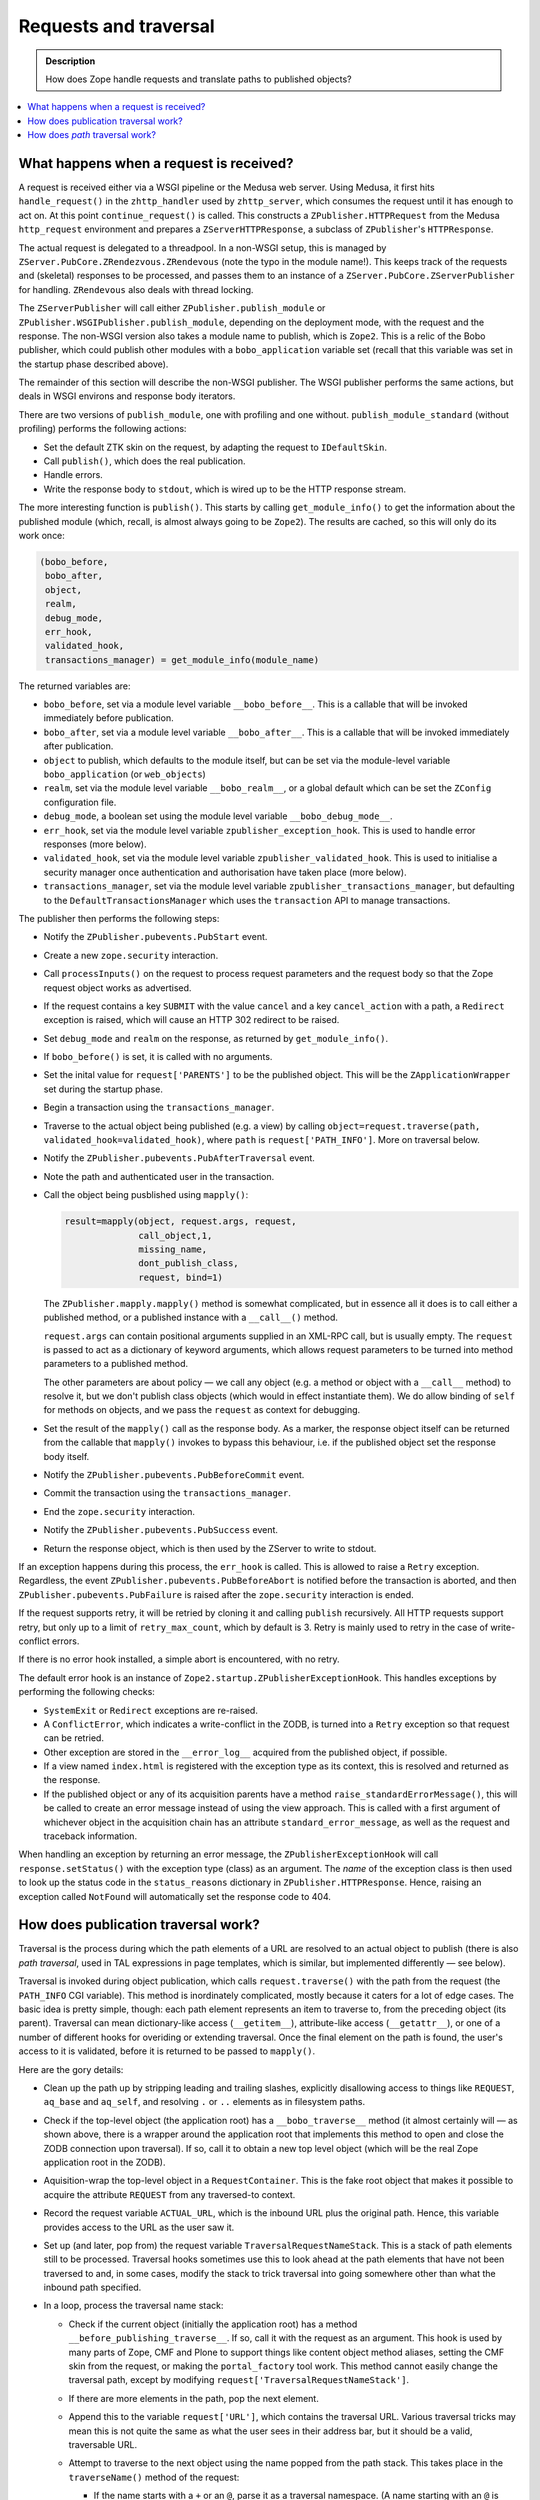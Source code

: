 ======================
Requests and traversal
======================

.. admonition:: Description

        How does Zope handle requests and translate paths to
        published objects?

.. contents :: :local:

What happens when a request is received?
========================================

A request is received either via a WSGI pipeline or the Medusa web server. Using
Medusa, it first hits ``handle_request()`` in the ``zhttp_handler`` used by
``zhttp_server``, which consumes the request until it has enough to act on.
At this point ``continue_request()`` is called. This constructs a
``ZPublisher.HTTPRequest`` from the Medusa ``http_request`` environment and
prepares a ``ZServerHTTPResponse``, a subclass of ``ZPublisher``'s
``HTTPResponse``.

The actual request is delegated to a threadpool. In a non-WSGI setup, this
is managed by ``ZServer.PubCore.ZRendezvous.ZRendevous`` (note the typo in the
module name!). This keeps track of the requests and (skeletal) responses to
be processed, and passes them to an instance of a
``ZServer.PubCore.ZServerPublisher`` for handling. ``ZRendevous`` also deals
with thread locking.

The ``ZServerPublisher`` will call either ``ZPublisher.publish_module`` or
``ZPublisher.WSGIPublisher.publish_module``, depending on the deployment mode,
with the request and the response. The non-WSGI version also takes a module
name to publish, which is ``Zope2``. This is a relic of the Bobo publisher,
which could publish other modules with a ``bobo_application`` variable set
(recall that this variable was set in the startup phase described above).

The remainder of this section will describe the non-WSGI publisher. The WSGI
publisher performs the same actions, but deals in WSGI environs and response
body iterators.

There are two versions of ``publish_module``, one with profiling and one
without. ``publish_module_standard`` (without profiling) performs the following
actions:

* Set the default ZTK skin on the request, by adapting the request to
  ``IDefaultSkin``.
* Call ``publish()``, which does the real publication.
* Handle errors.
* Write the response body to ``stdout``, which is wired up to be the HTTP
  response stream.

.. What is a "ZTK" skin?

The more interesting function is ``publish()``. This starts by calling
``get_module_info()`` to get the information about the published module
(which, recall, is almost always going to be ``Zope2``). The results are
cached, so this will only do its work once:

.. code-block:: python

    (bobo_before,
     bobo_after,
     object,
     realm,
     debug_mode,
     err_hook,
     validated_hook,
     transactions_manager) = get_module_info(module_name)

The returned variables are:

* ``bobo_before``, set via a module level variable ``__bobo_before__``. This is
  a callable that will be invoked immediately before publication.
* ``bobo_after``, set via a module level variable ``__bobo_after__``. This is a
  callable that will be invoked immediately after publication.
* ``object`` to publish, which defaults to the module itself, but can be
  set via the module-level variable ``bobo_application`` (or ``web_objects``)
* ``realm``, set via the module level variable ``__bobo_realm__``, or a global
  default which can be set the ``ZConfig`` configuration file.
* ``debug_mode``, a boolean set using the module level variable
  ``__bobo_debug_mode__``.
* ``err_hook``, set via the module level variable ``zpublisher_exception_hook``.
  This is used to handle error responses (more below).
* ``validated_hook``, set via the module level variable
  ``zpublisher_validated_hook``. This is used to initialise a security manager
  once authentication and authorisation have taken place (more below).
* ``transactions_manager``, set via the module level variable
  ``zpublisher_transactions_manager``, but defaulting to the
  ``DefaultTransactionsManager`` which uses the ``transaction`` API to manage
  transactions.

The publisher then performs the following steps:

* Notify the ``ZPublisher.pubevents.PubStart`` event.
* Create a new ``zope.security`` interaction.
* Call ``processInputs()`` on the request to process request parameters and
  the request body so that the Zope request object works as advertised.
* If the request contains a key ``SUBMIT`` with the value ``cancel`` and
  a key ``cancel_action`` with a path, a ``Redirect`` exception is raised,
  which will cause an HTTP 302 redirect to be raised.
* Set ``debug_mode`` and ``realm`` on the response, as returned by
  ``get_module_info()``.
* If ``bobo_before()`` is set, it is called with no arguments.
* Set the inital value for ``request['PARENTS']`` to be the published
  object. This will be the ``ZApplicationWrapper`` set during the startup
  phase.
* Begin a transaction using the ``transactions_manager``.
* Traverse to the actual object being published (e.g. a view) by calling
  ``object=request.traverse(path, validated_hook=validated_hook)``, where
  ``path`` is ``request['PATH_INFO']``. More on traversal below.
* Notify the ``ZPublisher.pubevents.PubAfterTraversal`` event.
* Note the path and authenticated user in the transaction.
* Call the object being pusblished using ``mapply()``:

  .. code-block:: python

        result=mapply(object, request.args, request,
                      call_object,1,
                      missing_name,
                      dont_publish_class,
                      request, bind=1)

  The ``ZPublisher.mapply.mapply()`` method is somewhat complicated, but in
  essence all it does is to call either a published method, or a published
  instance with a ``__call__()`` method.

  ``request.args`` can contain positional arguments supplied in an XML-RPC call,
  but is usually empty. The ``request`` is passed to act as a dictionary of
  keyword arguments, which allows request parameters to be turned into
  method parameters to a published method.

  The other parameters are about policy |---| we call any object (e.g. a method or
  object with a ``__call__`` method) to resolve it, but we don't publish class
  objects (which would in effect instantiate them). We do allow binding of
  ``self`` for methods on objects, and we pass the ``request`` as context for
  debugging.
* Set the result of the ``mapply()`` call as the response body. As a marker,
  the response object itself can be returned from the callable that ``mapply()``
  invokes to bypass this behaviour, i.e. if the published object set the
  response body itself.
* Notify the ``ZPublisher.pubevents.PubBeforeCommit`` event.
* Commit the transaction using the ``transactions_manager``.
* End the ``zope.security`` interaction.
* Notify the ``ZPublisher.pubevents.PubSuccess`` event.
* Return the response object, which is then used by the ZServer to write to
  stdout.

If an exception happens during this process, the ``err_hook`` is called. This
is allowed to raise a ``Retry`` exception. Regardless, the event
``ZPublisher.pubevents.PubBeforeAbort`` is notified before the transaction is
aborted, and then ``ZPublisher.pubevents.PubFailure`` is raised after the
``zope.security`` interaction is ended.

If the request supports retry, it will be retried by cloning it and calling
``publish`` recursively. All HTTP requests support retry, but only up to a limit
of ``retry_max_count``, which by default is 3. Retry is mainly used to retry in
the case of write-conflict errors.

If there is no error hook installed, a simple abort is encountered, with no
retry.

The default error hook is an instance of
``Zope2.startup.ZPublisherExceptionHook``. This handles exceptions by performing
the following checks:

* ``SystemExit`` or ``Redirect`` exceptions are re-raised.
* A ``ConflictError``, which indicates a write-conflict in the ZODB, is turned
  into a ``Retry`` exception so that request can be retried.
* Other exception are stored in the ``__error_log__`` acquired from the
  published object, if possible.
* If a view named ``index.html`` is registered with the exception type as its
  context, this is resolved and returned as the response.
* If the published object or any of its acquisition parents have a method
  ``raise_standardErrorMessage()``, this will be called to create an error
  message instead of using the view approach. This is called with a first
  argument of whichever object in the acquisition chain has an attribute
  ``standard_error_message``, as well as the request and traceback information.

When handling an exception by returning an error message, the
``ZPublisherExceptionHook`` will call ``response.setStatus()`` with the
exception type (class) as an argument. The *name* of the exception class is
then used to look up the status code in the ``status_reasons`` dictionary in
``ZPublisher.HTTPResponse``. Hence, raising an exception called ``NotFound``
will automatically set the response code to 404.

How does publication traversal work?
====================================

Traversal is the process during which the path elements of a URL are resolved
to an actual object to publish (there is also *path traversal*, used in TAL
expressions in page templates, which is similar, but implemented differently |---|
see below).

Traversal is invoked during object publication, which calls
``request.traverse()`` with the path from the request (the ``PATH_INFO`` CGI
variable). This method is inordinately complicated, mostly because it caters for
a lot of edge cases. The basic idea is pretty simple, though: each path element
represents an item to traverse to, from the preceding object (its parent).
Traversal can mean dictionary-like access (``__getitem__``), attribute-like access
(``__getattr__``), or one of a number of different hooks for overiding or
extending traversal. Once the final element on the path is found, the user's
access to it is validated, before it is returned to be passed to ``mapply()``.

Here are the gory details:

* Clean up the path up by stripping leading and trailing slashes, explicitly
  disallowing access to things like ``REQUEST``, ``aq_base`` and ``aq_self``,
  and resolving ``.`` or ``..`` elements as in filesystem paths.
* Check if the top-level object (the application root) has a
  ``__bobo_traverse__`` method (it almost certainly will |---| as shown above, there
  is a wrapper around the application root that implements this method to open
  and close the ZODB connection upon traversal). If so, call it to obtain a new
  top level object (which will be the real Zope application root in the ZODB).
* Aquisition-wrap the top-level object in a ``RequestContainer``. This is the
  fake root object that makes it possible to acquire the attribute ``REQUEST``
  from any traversed-to context.
* Record the request variable ``ACTUAL_URL``, which is the inbound URL plus
  the original path. Hence, this variable provides access to the URL as the
  user saw it.
* Set up (and later, pop from) the request variable
  ``TraversalRequestNameStack``. This is a stack of path elements still to be
  processed. Traversal hooks sometimes use this to look ahead at the path
  elements that have not been traversed to and, in some cases, modify the
  stack to trick traversal into going somewhere other than what the inbound
  path specified.
* In a loop, process the traversal name stack:

  * Check if the current object (initially the application root) has a method
    ``__before_publishing_traverse__``. If so, call it with the request as an
    argument. This hook is used by many parts of Zope, CMF and Plone to support
    things like content object method aliases, setting the CMF skin from the
    request, or making the ``portal_factory`` tool work. This method cannot
    easily change the traversal path, except by modifying
    ``request['TraversalRequestNameStack']``.
  * If there are more elements in the path, pop the next element.
  * Append this to the variable ``request['URL']``, which contains the traversal
    URL. Various traversal tricks may mean this is not quite the same as what
    the user sees in their address bar, but it should be a valid, traversable URL.
  * Attempt to traverse to the next object using the name popped from the path
    stack. This takes place in the ``traverseName()`` method of the request:

    * If the name starts with a ``+`` or an ``@``, parse it as a traversal
      namespace. (A name starting with an ``@`` is taken as a shorthand for
      ``++view++<name>``, i.e. an entry in the ``++view++`` traversal namespace.
      Other namespaces include ``++skin++`` and ``++etc++``.) If a traversal
      namespace is found, attempt to look up an adapter from the current
      traversal object and the request to
      ``zope.traversing.interfaces.ITraversable`` with a name matching the
      traversal namespace (e.g. ``view``). Then call its ``traverse()`` method
      with the name of the next entry on the traversal stack as an argument.
      This is expected to return an object to traverse to next. If this
      succeeds, acquisition-wrap the returned object in the parent object.

      **Note**: As this implies, objects returned from the ``traverse()``
      method of an ``ITraversable`` adapter are *not* expected to be
      acquisition-wrapped. This is in contrast to objects returned by
      ``__bobo_traverse__()``, ``__getitem__()``, ``__getattr__()``, or a
      custom ``IPublishTraverse`` adapter (see below), which *are* expected
      to be wrapped.

    * If there is no namespace traversal adapter, find an ``IPublishTraverse``
      object in one of three places:

      * If the current traversal object implements it directly, use that;
      * if there is an adapter from the current object
        and the request to ``IPublishTraverse``, use that; or,
      * fall back to the ``DefaultPublishTraverse`` implementation found in
        ``ZPublisher.BaseRequest``.

    Then call the ``publishTraverse()`` method
    to find an object to traverse to and return that (without
    acquisition-wrapping it).

    Implementing ``IPublishTraverse`` is a common way to allow further
    traversal from a view, with paths like ``.../@@foo/some/path``, where
    the ``@@foo`` view either implements or is adaptable to
    ``IPublishTraverse``.

    ``DefaultPublishTraverse`` is used in most cases, either directly or as a
    fallback from custom implementations. It works like this:

    * If the name starts with an underscore, raise a ``Forbidden`` exception
    * If the object has a ``__bobo_traverse__`` method, call it with the
      request and the name of the next entry on the traversal stack as
      arguments. It may return either an object, or a tuple of objects.
      In the latter case, amend the request parents list as if traversal had
      happened over all the elements in the tuple except the last one, and
      treat that as the next object.
    * If the ``__bobo_traverse__`` call fails by raising an
      ``AttributeError``, ``KeyError`` or ``NotFound`` exception, attempt
      to look up a view with the traversal name (which would have been given
      without the explicit ``@@`` prefix). If this succeeds, set the status
      code to 200 (the preceding failure may have set it to 404),
      acquisition-wrap the view if applicable, and return it.
    * If there was no ``__bobo_traverse__``, or if it raised the special
      exception ``ZPublisher.interfaces.UseTraversalDefault``, try the
      following:

      * Attempt to look up the name as an attribute of the current object,
        using ``aq_base`` (i.e. explicitly not acquiring from parents of
        the current object). If this succeeds, return the attribute, which
        is expected to be acquisition-wrapped if applicable (i.e. the
        parent object extends ``Acquisition.Implicit`` or
        ``Acquisition.Explicit``).
      * Next, try to look up a view using the same semantics as above
      * Next, try ``getattr()`` without the ``aq_base`` check, i.e.
        allowing acquired attributes.
      * Next, try ``__getitem__()`` (dictionary-like) access.
      * If that fails, raise a ``KeyError`` to indicate the object could
        not be found (this is later turned into a 404 response).

    * If we now have a sub-object, check that it has a docstring. If it
      does not, raise a ``Forbidden`` exception.

      The requirement for a docstring is an ancient and primitive security
      restriction, since Zope can be used to publish all kinds of Python
      objects. It is mostly a nuisance these days, but note that views and
      custom ``ITraversable`` and ``IPublishTraverse`` traversal do not have
      this restriction.
    * Next, raise a ``Forbidden`` exception if traversal resolved a
      primitive or built-in list, tuple, set or dict |---| these are not
      directly traversable.
    * Finally, return the object.
  * If a ``KeyError``, ``AttributeError`` or ``NotFound`` exception is raised
    during name resolution, return a 404 response by raising an exception.
    Similarly, if a ``Forbidden`` exception is raised, set and return a 403
    response.
  * Once the end of the path is reached, we have the most specific item
    mentioned in the (possibly mutated) path. However, this may choose to
    delegate to another object (usually a subobject) through a mechanism known
    as "browser default", which is similar to the way web servers often serve
    an ``index.html`` file by default when traversing to a folder.

    A browser publisher is described by the interface ``IBrowserPublisher``,
    which is a sub-interface of ``IPublishTraverse`` and is implemented by the
    ``DefaultPublishTraverse`` class. Again, the ``IBrowserPublisher`` for the
    traversed-to object is found in one of three ways:
    * the object may implement it itself; or
    * it may be adaptable, with the request, to this interface; or
    * the fallback ``DefaultPublishTraverse`` may be used.
    The ``browserDefault()`` method on the ``IBrowserPublisher`` is then
    called with the request as an argument.

    The return value from ``browserDefault()`` is a tuple of a parent object
    (usually the most recently traversed-to object, i.e. ``self.context`` in the
    adapter) and a tuple of further names to traverse to from this parent.

    The default implementation in ``DefaultPublishTraverse`` does this:

    * If the object has a method ``__browser_default__()``, delegate to this.
    * If an ``IDefaultViewName`` has been registered for the context in ZCML,
      look up and use this. This is deprecated, however.
    * Otherwise, return ``self.context, ()``, i.e. no further traversal
      required.

  * If a further path is returned and it has more than one element, add its
    elements to the ``TraversalRequestNameStack`` and continue traversal as if
    these elements had been part of the original path all along.
  * If there is only one element in the further path returned by
    ``browserDefault()``, use this as the next entry name and continue traversal
    to this.
  * If no further path is used, fall back on the default method name
    ``index_html()`` (applicable for HTTP ``GET`` and ``POST`` requests |---| there
    is special handling of other HTTP verbs for WebDAV that we won't go into
    here) and continue traversal to this.
  * If there is no ``index_html()`` method, use the traversed-to object itself
    as the final entry, so break out of the traversal loop. We always end up
    here eventually: if the browser default element or ``index_html()`` method
    is the last item we traverse to, eventually we reach something publishable.

    This object will most likely be called (through ``mapply()``), so we ensure
    the roles used in security checks are obtained from the ``__call__()``
    method of the traversed-to object (note: function and method objects also have
    a ``__call__()`` in Python).
* Once we have reached the end of the traversal stack (phew!), we make sure
  the ``parents`` list is in the right order (it is built in reverse order),
  even if there was a failure. Hence, ``request['PARENTS']`` is always a useful
  indicator of what objects have been traversed over, with the last item being
  the special request container and the penultimate item being the application
  root.
* We then set ``request['PUBLISHED']`` to be the published callable. Note that
  this is usually a view or page template, though for content types like
  ``File`` or ``Image`` it is the ``index_html()`` method of the content object
  itself.
* Next, we validate that the current user has sufficient permissions to call
  the published object. If not, a 403 response is returned by calling
  ``response.unauthorized()``.

  The authentication works as follows:

  * The roles required to access the traversed-to object are fetched by calling
    ``getRoles()``, first on the application root, and, if applicable, on the
    ``__call__()`` method of the traversed-to object.
  * A user folder (i.e. ``acl_users``) is obtained by looking for the special
    attribute ``__allow_groups__`` on the published object or one of its
    parents. This attribute is set by user folders on their parent container
    when they are added.
  * The ``validate()`` method of the user folder is called (there is a fallback
    called ``old_validate()``, used if there is no user folder, but that should
    never happen in a modern Zope installation). This either returns a user
    object or ``None``, if the user is not found in this user folder, or there
    is a user, but the user cannot be authorised by this user folder.
  * If ``None`` is returned, the search continues up the list of traversal
    parents until a suitable user folder is found. If no such user folder is
    found, an ``Unauthorized`` exception is raised, unless there are no security
    declarations on the context.
  * If a user with permissions is found, and the ``validated_hook`` is set
    (found via ``get_module_info()`` as described above), it is called with the
    request and user as arguments. The standard ``validated_hook`` calls
    ``newSecurityManager()`` with the user, which sets the security context for
    the remainder of the request.
  * The user is then saved in the request variable ``AUTHENTICATED_USER``. The
    true traversal path is saved in the request variable
    ``AUTHENTICATION_PATH``.

* Finally, if any post-traverse functions have been registered (by using the
  ``post_traverse()`` method of the request to register functions and optional
  static arguments), they are called in the order they were registered. If any
  post-traverse function returns a value other than ``None``, no further
  post-traverse functions are called, and the return value is used as the return
  value of the ``traverse()`` function, discarding the actual object that was
  traversed to and security checked.

How does *path* traversal work?
===============================

Path traversal is invoked when using path expressions in page templates or
action expressions (e.g. ``context/Title``). It may be invoked explicitly in
code using the methods ``restrictedTraverse()`` (which performs security checks)
or ``unrestrictedTraverse()`` (which does not), defined in
``OFS.Traversable.Traversable`` and mixed into most persistent items in Zope.
This is semantically similar to publication (URL) traversal as described above,
but is not identical |---| see below.

All the logic is in the ``unrestrictedTraverse()`` method, which takes an
optional argument ``restricted`` that is set to ``True`` when called via
``restrictedTraverse()``. It takes a ``path`` string or element list as an
argument, and optionally a default to return if traversal fails. If no default
is specified, an exception will be raised if traversal fails. This may either be
an ``AttributeError``, ``KeyError`` or ``NotFound`` exception, depending on what
type of traversal failed.

If ``restricted`` is ``True``, ``unrestrictedTraverse()`` will perform a
security check using ``getSecurityManager().validate()`` for every step of
traversal. This is different to URL traversal, which only validates at the end
of traversal.

The implementation does the following:

* Strip any trailing slash from the ``path``.
* If the path starts with a slash, begin traversal from the physical application
  root. Otherwise, start from ``self``. If performing restricted traversal from
  the application root, validate access to it.
* For each slash-separated name element of the path:

  * If the name starts with an underscore, raise a ``zExceptions.NotFound``
    exception |---| traversal to names starting with an underscore is never allowed.
  * If the name is ``..``, get the acqusition parent of the current traversal
    object and continue traversal from here after validating access if
    applicable.
  * Otherwise, if the name starts with a ``+`` or ``@``, perform traversal
    namespace lookup as described for publication traversal above. If this
    throws a ``LocationError``, fail with an ``AttributeError``. If it suceeds,
    acquisition-wrap the result if possible and validate access to it if
    applicable before continuing traversal from this object.
  * Otherwise, if the object has a ``__bobo_traverse__()`` hook, invoke it to
    get the next object to traverse to. If this succeeds, validate access to the
    result if applicable, taking into account that it could be a method or
    non-security aware object, and that it may or may not be
    acquisition-wrapped. Then continue traversal from this object.
  * If there was no ``__bobo_traverse__()``, or if it returned or raised the
    sentinel ``ZPublisher.interfaces.UseTraversalDefault``, attempt to obtain a
    non-acquired attribute of the current object with the applicable name. If
    one is found, continue traversal from this. If security checking is being
    performed, use ``guarded_getattr()`` from ``AccessControl.ZopeGuards`` to
    get the attribute, which may raise ``Unauthorized``. (This is
    the special ``getattr()`` that is also used for all attribute access by
    untrusted Python code.) Otherwise, use standard ``getattr()``.
  * Otherwise, attempt dictionary-like (``__getitem__``) access and validate the
    result if applicable before continuing traversal from this object.
  * If any of the above failed with an ``AttributeError``, ``NotFound`` or
    ``KeyError``, attempt to look up a view on the current traversal object with
    the given name. If one is found, acquisition-wrap it if possible and
    validate access if applicable, before continuing traversal from the view
    instance.
  * If there is no view, but there was a ``__bobo_traverse__``, fail by re-
    raising the original exception. The logic behind this is that if there is a
    ``__bobo_traverse__()``, we should not attempt to acquire attributes.
  * Assuming we still don't have a value and there was no
    ``__bobo_traverse__()``, attempt to acquire an attribute, using either
    ``getattr()`` or ``guarded_getattr()`` depending on whether security checks
    are being made and continue traversal from the result if this suceeds.
* If we reach the end of the path, return the most recently traversed-to object.
* If an exception of any kind (other than a ``ConflictError``) is thrown and a
  ``default`` was passed in, return this rather than letting the exception
  bubble up to the caller.

Note: This logic does *not* check for the publication/request-orientated
``IPublishTraverse`` or ``IBrowserPublisher`` hooks, although they *do* allow
traversal to a view (e.g. ``context.restrictedTraverse('@@some-view')``).

.. |---| unicode:: U+02014 .. em dash
